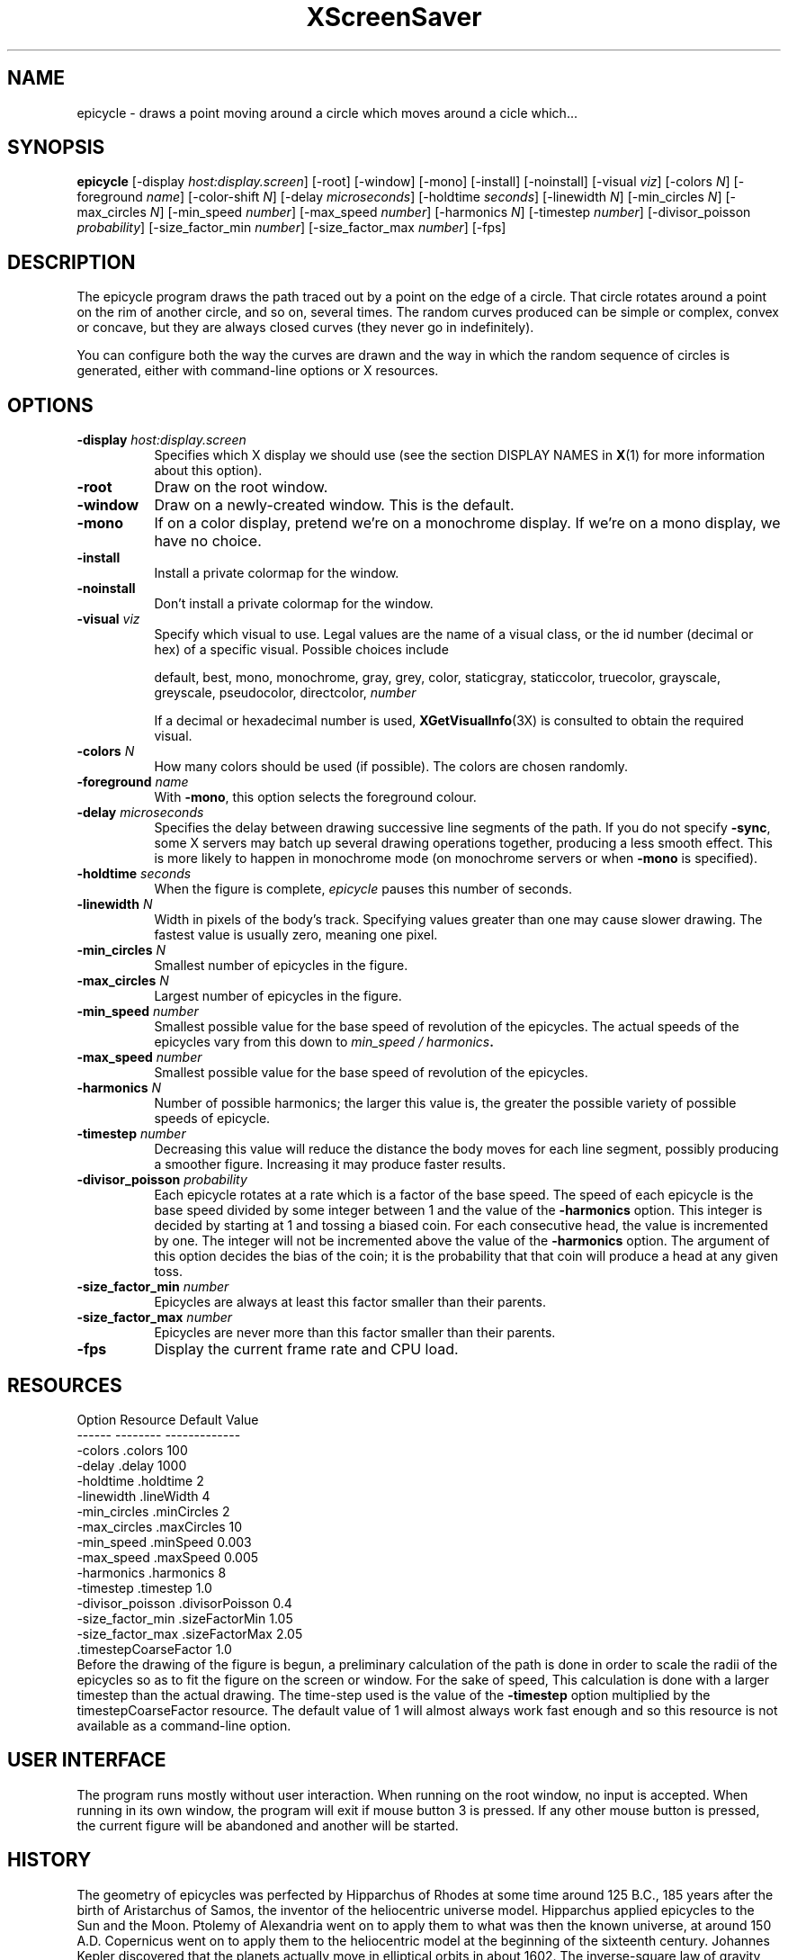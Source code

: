 .de EX		\"Begin example
.ne 5
.if n .sp 1
.if t .sp .5
.nf
.in +.5i
..
.de EE
.fi
.in -.5i
.if n .sp 1
.if t .sp .5
..
.TH XScreenSaver 1 "27-Apr-97" "X Version 11"
.SH NAME
epicycle - draws a point moving around a circle which moves around a cicle which...
.SH SYNOPSIS
.B epicycle 
[\-display \fIhost:display.screen\fP] [\-root] [\-window] [\-mono] [\-install] [\-noinstall] [\-visual \fIviz\fP] [\-colors \fIN\fP] [\-foreground \fIname\fP] [\-color\-shift \fIN\fP] [\-delay \fImicroseconds\fP] [\-holdtime \fIseconds\fP] [\-linewidth \fIN\fP] [\-min_circles \fIN\fP] [\-max_circles \fIN\fP] [\-min_speed \fInumber\fP] [\-max_speed \fInumber\fP] [\-harmonics \fIN\fP] [\-timestep \fInumber\fP] [\-divisor_poisson \fIprobability\fP] [\-size_factor_min \fInumber\fP] [\-size_factor_max \fInumber\fP]
[\-fps]
.SH DESCRIPTION
The epicycle program draws the path traced out by a point on the edge
of a circle.  That circle rotates around a point on the rim of another
circle, and so on, several times.  The random curves produced can be
simple or complex, convex or concave, but they are always closed
curves (they never go in indefinitely).

You can configure both the way the curves are drawn and the way in
which the random sequence of circles is generated, either with
command-line options or X resources.
.SH OPTIONS
.TP 8
.B \-display \fIhost:display.screen\fP
Specifies which X display we should use (see the section DISPLAY NAMES in
.BR X (1)
for more information about this option).
.TP 8
.B \-root
Draw on the root window.
.TP 8
.B \-window
Draw on a newly-created window.  This is the default.
.TP 8
.B \-mono
If on a color display, pretend we're on a monochrome display.
If we're on a mono display, we have no choice.
.TP 8
.B \-install
Install a private colormap for the window.
.TP 8
.B \-noinstall
Don't install a private colormap for the window.
.TP 8
.B \-visual \fIviz\fP
Specify which visual to use.  Legal values are the name of a visual
class, or the id number (decimal or hex) of a specific visual.
Possible choices include

.RS
default, best, mono, monochrome, gray, grey, color, staticgray, staticcolor, 
truecolor, grayscale, greyscale, pseudocolor, directcolor, \fInumber\fP

If a decimal or hexadecimal number is used, 
.BR XGetVisualInfo (3X)
is consulted to obtain the required visual.
.RE
.TP 8
.B \-colors \fIN\fP
How many colors should be used (if possible).  The colors are chosen
randomly.
.TP 8
.B \-foreground \fIname\fP
With 
.BR \-mono ,
this option selects the foreground colour.   
.TP 8
.B \-delay \fImicroseconds\fP
Specifies the delay between drawing successive line segments of the
path.   If you do not specify 
.BR -sync ,
some X servers may batch up several drawing operations together,
producing a less smooth effect.   This is more likely to happen 
in monochrome mode (on monochrome servers or when 
.B \-mono 
is specified).
.TP 8
.B \-holdtime \fIseconds\fP
When the figure is complete, 
.I epicycle
pauses this number of seconds.
.TP 8
.B \-linewidth \fIN\fP
Width in pixels of the body's track.   Specifying values greater than
one may cause slower drawing.   The fastest value is usually zero,
meaning one pixel.   
.TP 8
.B \-min_circles \fIN\fP
Smallest number of epicycles in the figure.
.TP 8
.B \-max_circles \fIN\fP
Largest number of epicycles in the figure.
.TP 8
.B \-min_speed \fInumber\fP
Smallest possible value for the base speed of revolution of the
epicycles.  The actual speeds of the epicycles vary from this down
to
.IB "min_speed / harmonics" .
.TP 8
.B \-max_speed \fInumber\fP
Smallest possible value for the base speed of revolution of the 
epicycles.
.TP 8
.B \-harmonics \fIN\fP
Number of possible harmonics; the larger this value is, the greater
the possible variety of possible speeds of epicycle.
.TP 8
.B \-timestep \fInumber\fP
Decreasing this value will reduce the distance the body moves for
each line segment, possibly producing a smoother figure.  Increasing
it may produce faster results.  
.TP 8
.B \-divisor_poisson \fIprobability\fP
Each epicycle rotates at a rate which is a factor of the base speed.
The speed of each epicycle is the base speed divided by some integer
between 1 and the value of the 
.B \-harmonics 
option.  This integer is decided by starting at 1 and tossing 
a biased coin.  For each consecutive head, the value is incremented by
one.  The integer will not be incremented above the value of the 
.B \-harmonics
option.  The argument of this option decides the bias of the coin; it
is the probability that that coin will produce a head at any given toss.
.TP 8
.B \-size_factor_min \fInumber\fP
Epicycles are always at least this factor smaller than their
parents.  
.TP 8
.B \-size_factor_max \fInumber\fP
Epicycles are never more than this factor smaller than their parents.
.TP 8
.B \-fps
Display the current frame rate and CPU load.
.SH RESOURCES
.EX
Option            Resource               Default Value
------            --------               -------------
-colors           .colors                100
-delay            .delay                 1000
-holdtime         .holdtime              2
-linewidth        .lineWidth             4
-min_circles      .minCircles            2
-max_circles      .maxCircles            10
-min_speed        .minSpeed              0.003
-max_speed        .maxSpeed              0.005
-harmonics        .harmonics             8
-timestep         .timestep              1.0
-divisor_poisson  .divisorPoisson        0.4
-size_factor_min  .sizeFactorMin         1.05
-size_factor_max  .sizeFactorMax         2.05
                  .timestepCoarseFactor  1.0
.EE
Before the drawing of the figure is begun, a preliminary calculation
of the path is done in order to scale the radii of the epicycles so
as to fit the figure on the screen or window.  For the sake of speed,
This calculation is done with a larger timestep than the actual
drawing.  The time-step used is the value of the
.B \-timestep 
option multiplied by the timestepCoarseFactor resource.  The default
value of 1 will almost always work fast enough and so this resource
is not available as a command-line option.
.SH USER INTERFACE
The program runs mostly without user interaction.  When running on the
root window, no input is accepted.  When running in its own window,
the program will exit if mouse button 3 is pressed.  If any other
mouse button is pressed, the current figure will be abandoned and
another will be started.
.SH HISTORY
The geometry of epicycles was perfected by Hipparchus of Rhodes at
some time around 125 B.C., 185 years after the birth of Aristarchus of
Samos, the inventor of the heliocentric universe model.  Hipparchus
applied epicycles to the Sun and the Moon.  Ptolemy of Alexandria went
on to apply them to what was then the known universe, at around 150
A.D.  Copernicus went on to apply them to the heliocentric model at
the beginning of the sixteenth century.  Johannes Kepler discovered
that the planets actually move in elliptical orbits in about 1602.
The inverse-square law of gravity was suggested by Boulliau in 1645.
Isaac Newton's 
.I Principia Mathematica
was published in 1687, and proved that Kepler's laws derived from
Newtonian gravitation.
.SH BUGS
The colour selection is re-done for every figure.  This may 
generate too much network traffic for this program to work well 
over slow or long links.   
.SH COPYRIGHT
Copyright \(co 1998, James Youngman.  Permission to use, copy, modify,
distribute, and sell this software and its documentation for any purpose is
hereby granted without fee, provided that the above copyright notice appear
in all copies and that both that copyright notice and this permission notice
appear in supporting documentation.  No representations are made about the
suitability of this software for any purpose.  It is provided "as is" without
express or implied warranty.
.SH AUTHOR
James Youngman <jay@gnu.org>, April 1998.
